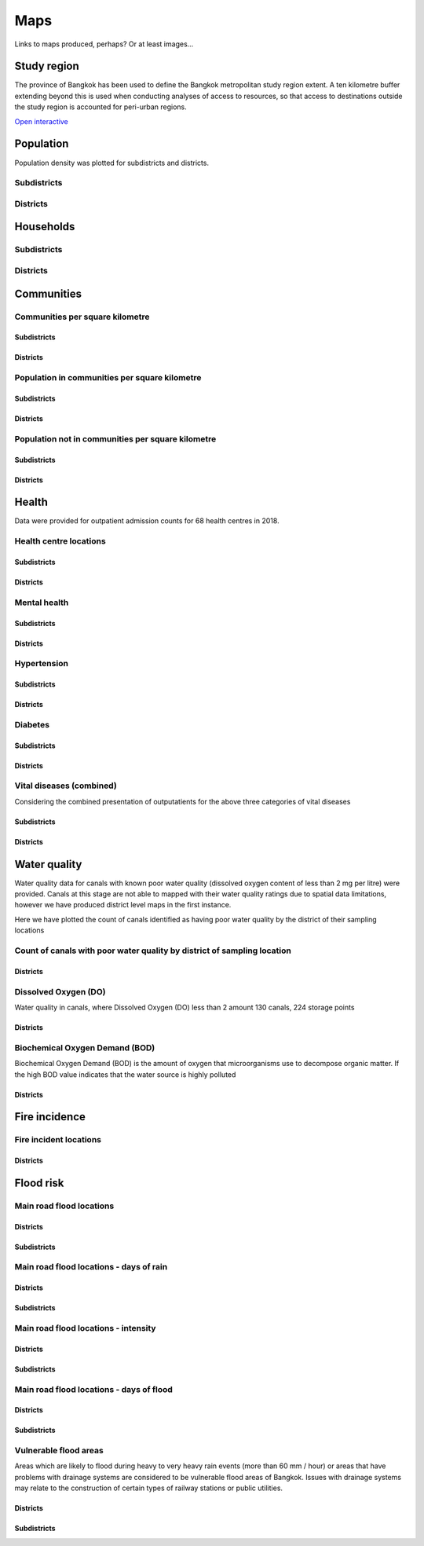 Maps
============

Links to maps produced, perhaps?  Or at least images...

Study region
~~~~~~~~~~~~

The province of Bangkok has been used to define the Bangkok metropolitan study region extent.  A ten kilometre buffer extending beyond this is used when conducting analyses of access to resources, so that access to destinations outside the study region is accounted for peri-urban regions.

.. _bangkok_01_study_region: 


`Open interactive <./../html/bangkok_01_study_region.html>`_

.. image:: ../maps/bangkok_thailand_2018/png/bangkok_01_study_region.png

Population
~~~~~~~~~~

Population density was plotted for subdistricts and districts.

.. _bangkok_02_population_subdistrict_population_per_sqkm:

Subdistricts
------------


.. image:: ../maps/bangkok_thailand_2018/png/bangkok_02_population_subdistrict_population_per_sqkm.png

.. _bangkok_02_population_district_population_per_sqkm:

Districts
---------

.. image:: ../maps/bangkok_thailand_2018/png/bangkok_02_population_district_population_per_sqkm.png

Households
~~~~~~~~~~

.. _bangkok_02_population_subdistrict_households_per_sqkm:

Subdistricts
------------

.. image:: ../maps/bangkok_thailand_2018/png/bangkok_02_population_subdistrict_households_per_sqkm.png

.. _bangkok_02_population_district_households_per_sqkm:

Districts
---------

.. image:: ../maps/bangkok_thailand_2018/png/bangkok_02_population_district_households_per_sqkm.png


Communities
~~~~~~~~~~~

Communities per square kilometre
--------------------------------

.. _bangkok_02_population_subdistrict_communities_per_sqkm:

Subdistricts
************

.. image:: ../maps/bangkok_thailand_2018/png/bangkok_02_population_subdistrict_communities_per_sqkm.png

.. _bangkok_02_population_district_communities_per_sqkm:

Districts
*********

.. image:: ../maps/bangkok_thailand_2018/png/bangkok_02_population_district_communities_per_sqkm.png

Population in communities per square kilometre
----------------------------------------------

.. _bangkok_02_population_subdistrict_population_in_communities_per_sqkm:

Subdistricts
************

.. image:: ../maps/bangkok_thailand_2018/png/bangkok_02_population_subdistrict_population_in_communities_per_sqkm.png

.. _bangkok_02_population_district_population_in_communities_per_sqkm:

Districts
*********

.. image:: ../maps/bangkok_thailand_2018/png/bangkok_02_population_district_population_in_communities_per_sqkm.png

Population not in communities per square kilometre
--------------------------------------------------

.. _bangkok_02_population_subdistrict_population_not_in_communities_per_sqkm:

Subdistricts
************

.. image:: ../maps/bangkok_thailand_2018/png/bangkok_02_population_subdistrict_population_not_in_communities_per_sqkm.png

.. _bangkok_02_population_district_population_not_in_communities_per_sqkm:

Districts
*********

.. image:: ../maps/bangkok_thailand_2018/png/bangkok_02_population_district_population_not_in_communities_per_sqkm.png

Health
~~~~~~

Data were provided for outpatient admission counts for 68 health centres in 2018.

Health centre locations
-----------------------

.. _bangkok_ind_subdistrict_health_centres:

Subdistricts
************

.. image:: ../maps/bangkok_thailand_2018/png/bangkok_ind_subdistrict_health_centres.png

.. _bangkok_ind_district_health_centres:

Districts
*********

.. image:: ../maps/bangkok_thailand_2018/png/bangkok_ind_district_health_centres.png

Mental health
-------------

.. _bangkok_ind_subdistrict_outpatients_mental_health:

Subdistricts
************

.. image:: ../maps/bangkok_thailand_2018/png/bangkok_ind_subdistrict_outpatients_mental_health.png

.. _bangkok_ind_district_outpatients_mental_health:

Districts
*********

.. image:: ../maps/bangkok_thailand_2018/png/bangkok_ind_district_outpatients_mental_health.png

Hypertension
------------

.. _bangkok_ind_subdistrict_outpatients_hypertension:

Subdistricts
************

.. image:: ../maps/bangkok_thailand_2018/png/bangkok_ind_subdistrict_outpatients_hypertension.png

.. _bangkok_ind_district_outpatients_hypertension:

Districts
*********

.. image:: ../maps/bangkok_thailand_2018/png/bangkok_ind_district_outpatients_hypertension.png

Diabetes
--------

.. _bangkok_ind_subdistrict_outpatients_diabetes:

Subdistricts
************

.. image:: ../maps/bangkok_thailand_2018/png/bangkok_ind_subdistrict_outpatients_diabetes.png

.. _bangkok_ind_district_outpatients_diabetes:

Districts
*********

.. image:: ../maps/bangkok_thailand_2018/png/bangkok_ind_district_outpatients_diabetes.png

Vital diseases (combined)
-------------------------

Considering the combined presentation of outputatients for the above three categories of vital diseases

.. _bangkok_ind_subdistrict_outpatients_combined_diseases:

Subdistricts
************

.. image:: ../maps/bangkok_thailand_2018/png/bangkok_ind_subdistrict_outpatients_combined_diseases.png

.. _bangkok_ind_district_outpatients_combined_diseases:

Districts
*********

.. image:: ../maps/bangkok_thailand_2018/png/bangkok_ind_district_outpatients_combined_diseases.png

Water quality
~~~~~~~~~~~~~

Water quality data for canals with known poor water quality (dissolved oxygen content of less than 2 mg per litre) were provided.  Canals at this stage are not able to mapped with their water quality ratings due to spatial data limitations, however we have produced district level maps in the first instance.

Here we have plotted the count of canals identified as having poor water quality by the district of their sampling locations

Count of canals with poor water quality by district of sampling location
------------------------------------------------------------------------

.. _bangkok_ind_district_water_quality_canals_poor:

Districts
*********

.. image:: ../maps/bangkok_thailand_2018/png/bangkok_ind_district_water_quality_canals_poor.png

Dissolved Oxygen (DO)
---------------------

Water quality in canals, where Dissolved Oxygen (DO) less than 2 amount 130 canals, 224 storage points

.. _bangkok_ind_district_water_quality_do:

Districts
*********

.. image:: ../maps/bangkok_thailand_2018/png/bangkok_ind_district_water_quality_do.png

Biochemical Oxygen Demand (BOD)
-------------------------------

Biochemical Oxygen Demand (BOD) is the amount of oxygen that microorganisms use to decompose organic matter. If the high BOD value indicates that the water source is highly polluted

.. _bangkok_ind_district_water_quality_bod:

Districts
*********

.. image:: ../maps/bangkok_thailand_2018/png/bangkok_ind_district_water_quality_bod.png

Fire incidence
~~~~~~~~~~~~~~

Fire incident locations
-----------------------

.. _bangkok_ind_fire_incidence:

Districts
*********

.. image:: ../maps/bangkok_thailand_2018/png/bangkok_ind_fire_incidence.png

Flood risk
~~~~~~~~~~

Main road flood locations
-------------------------

.. _bangkok_ind_district_main_road_flood_locations:

Districts
*********

.. image:: ../maps/bangkok_thailand_2018/png/bangkok_ind_district_main_road_flood_locations.png

.. _bangkok_ind_subdistrict_main_road_flood_locations:

Subdistricts
************

.. image:: ../maps/bangkok_thailand_2018/png/bangkok_ind_subdistrict_main_road_flood_locations.png

Main road flood locations - days of rain
----------------------------------------

.. _bangkok_ind_district_main_road_flood_days_rain:

Districts
*********

.. image:: ../maps/bangkok_thailand_2018/png/bangkok_ind_district_main_road_flood_days_rain.png

.. _bangkok_ind_subdistrict_main_road_flood_days_rain:

Subdistricts
************

.. image:: ../maps/bangkok_thailand_2018/png/bangkok_ind_subdistrict_main_road_flood_days_rain.png


Main road flood locations - intensity
-------------------------------------

.. _bangkok_ind_district_main_road_flood_intensity:

Districts
*********

.. image:: ../maps/bangkok_thailand_2018/png/bangkok_ind_district_main_road_flood_intensity.png

.. _bangkok_ind_subdistrict_main_road_flood_intensity:

Subdistricts
************

.. image:: ../maps/bangkok_thailand_2018/png/bangkok_ind_subdistrict_main_road_flood_intensity.png


Main road flood locations - days of flood
-----------------------------------------

.. _bangkok_ind_district_main_road_flood_days_flood:

Districts
*********

.. image:: ../maps/bangkok_thailand_2018/png/bangkok_ind_district_main_road_flood_days_flood.png

.. _bangkok_ind_subdistrict_main_road_flood_days_flood:

Subdistricts
************

.. image:: ../maps/bangkok_thailand_2018/png/bangkok_ind_subdistrict_main_road_flood_days_flood.png


Vulnerable flood areas
----------------------
 
Areas which are likely to flood during heavy to very heavy rain events (more than 60 mm / hour) or areas that have problems with drainage systems are considered to be vulnerable flood areas of Bangkok.  Issues with drainage systems may relate to the construction of certain types of railway stations or public utilities.

.. _bangkok_ind_district_vulnerable_flood_areas:

Districts
*********

.. image:: ../maps/bangkok_thailand_2018/png/bangkok_ind_district_vulnerable_flood_areas.png

.. _bangkok_ind_subdistrict_vulnerable_flood_areas:

Subdistricts
************

.. image:: ../maps/bangkok_thailand_2018/png/bangkok_ind_subdistrict_vulnerable_flood_areas.png
